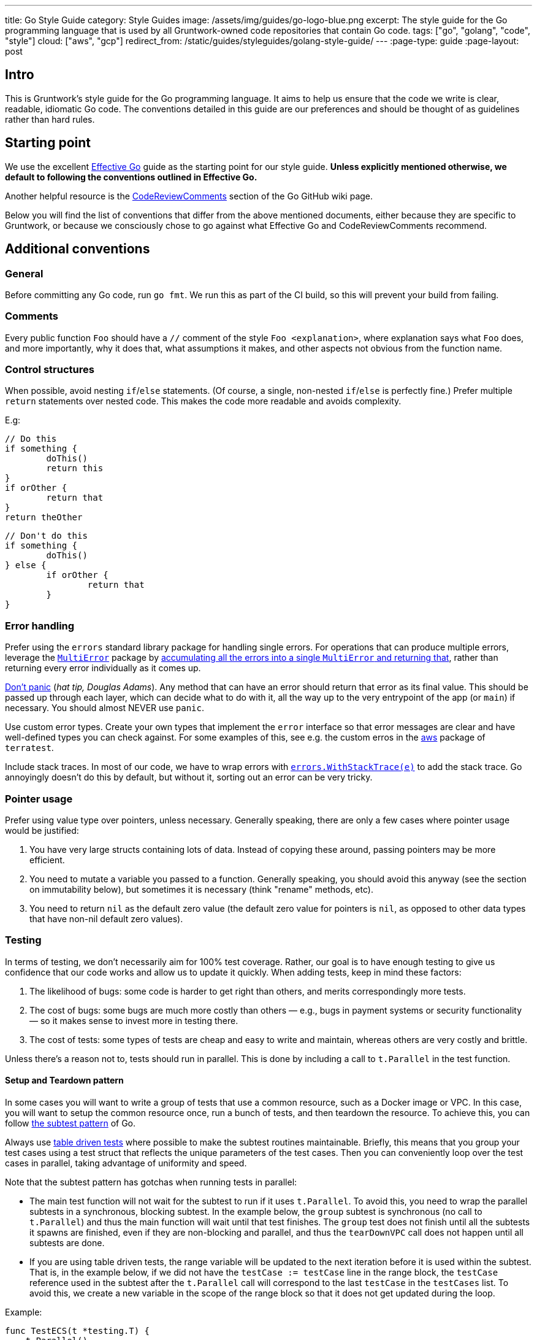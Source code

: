 ---
title: Go Style Guide
category: Style Guides
image: /assets/img/guides/go-logo-blue.png
excerpt: The style guide for the Go programming language that is used by all Gruntwork-owned code repositories that contain Go code.
tags: ["go", "golang", "code", "style"]
cloud: ["aws", "gcp"]
redirect_from: /static/guides/styleguides/golang-style-guide/
---
:page-type: guide
:page-layout: post

:toc:
:toc-placement!:

// GitHub specific settings. See https://gist.github.com/dcode/0cfbf2699a1fe9b46ff04c41721dda74 for details.
ifdef::env-github[]
:tip-caption: :bulb:
:note-caption: :information_source:
:important-caption: :heavy_exclamation_mark:
:caution-caption: :fire:
:warning-caption: :warning:
toc::[]
endif::[]

== Intro
This is Gruntwork's style guide for the Go programming language. It aims to help us ensure that the code we write is
clear, readable, idiomatic Go code. The conventions detailed in this guide are our preferences and should be thought of
as guidelines rather than hard rules.

== Starting point
We use the excellent https://golang.org/doc/effective_go.html[Effective Go] guide as the starting point for our style
guide. **Unless explicitly mentioned otherwise, we default to following the conventions outlined in Effective Go.**

Another helpful resource is the https://github.com/golang/go/wiki/CodeReviewComments[CodeReviewComments] section of the
Go GitHub wiki page.

Below you will find the list of conventions that differ from the above mentioned documents, either because they are
specific to Gruntwork, or because we consciously chose to go against what Effective Go and CodeReviewComments recommend.

== Additional conventions
=== General
Before committing any Go code, run `go fmt`. We run this as part of the CI build, so this will prevent your build from failing.

=== Comments
Every public function `Foo` should have a `//` comment of the style `Foo <explanation>`,
where explanation says what `Foo` does, and more importantly, why it does that, what assumptions it makes, and other
aspects not obvious from the function name.

=== Control structures
When possible, avoid nesting `if`/`else` statements. (Of course, a single, non-nested `if`/`else` is perfectly fine.)
Prefer multiple `return` statements over nested code. This makes the code more readable and avoids complexity.

E.g:
[source,go]
----
// Do this
if something {
	doThis()
	return this
}
if orOther {
	return that
}
return theOther
----

[source,go]
----
// Don't do this
if something {
	doThis()
} else {
	if orOther {
		return that
	}
}
----

=== Error handling
Prefer using the `errors` standard library package for handling single errors. For operations that can produce multiple
errors, leverage the https://github.com/gruntwork-io/terragrunt/blob/master/errors/multierror.go[`MultiError`]
package by https://github.com/gruntwork-io/terragrunt/blob/cb369119bf5c6f3031e914e8554ffe056dcf9e22/cli/hclfmt.go#L62[accumulating
all the errors into a single `MultiError` and returning that], rather than returning every error individually as it comes up.

https://github.com/golang/go/wiki/CodeReviewComments#dont-panic[Don't panic] (_hat tip, Douglas Adams_). Any method that
can have an error should return that error as its final value. This should be passed up through each layer, which can
decide what to do with it, all the way up to the very entrypoint of the app (or `main`) if necessary.
You should almost NEVER use `panic`.

Use custom error types. Create your own types that implement the `error` interface so that error messages are clear
and have well-defined types you can check against. For some examples of this, see e.g. the custom erros in the
https://github.com/gruntwork-io/terratest/blob/master/modules/aws/errors.go[aws] package of `terratest`.

Include stack traces. In most of our code, we have to wrap errors with
https://github.com/gruntwork-io/gruntwork-cli/blob/master/errors/errors.go#L22[`errors.WithStackTrace(e)`] to add the stack trace.
Go annoyingly doesn't do this by default, but without it, sorting out an error can be very tricky.

=== Pointer usage
Prefer using value type over pointers, unless necessary. Generally speaking, there are only a few cases where pointer
usage would be justified:

1. You have very large structs containing lots of data. Instead of copying these around, passing pointers may be more
   efficient.
2. You need to mutate a variable you passed to a function. Generally speaking, you should avoid this anyway (see the
   section on immutability below), but sometimes it is necessary (think "rename" methods, etc).
3. You need to return `nil` as the default zero value (the default zero value for pointers is `nil`, as opposed to other data
   types that have non-nil default zero values).

=== Testing
In terms of testing, we don't necessarily aim for 100% test coverage. Rather, our goal is to have enough testing to give
us confidence that our code works and allow us to update it quickly. When adding tests, keep in mind these factors:

1. The likelihood of bugs: some code is harder to get right than others, and merits correspondingly more tests.
2. The cost of bugs: some bugs are much more costly than others — e.g., bugs in payment systems or security functionality —
   so it makes sense to invest more in testing there.
3. The cost of tests: some types of tests are cheap and easy to write and maintain, whereas others are very costly and brittle.

Unless there's a reason not to, tests should run in parallel. This is done by including a call to `t.Parallel` in the test function.

==== Setup and Teardown pattern

In some cases you will want to write a group of tests that use a common resource, such as a Docker image or VPC.
In this case, you will want to setup the common resource once, run a bunch of tests, and then teardown the resource.
To achieve this, you can follow https://blog.golang.org/subtests[the subtest pattern] of Go.

Always use https://dave.cheney.net/2019/05/07/prefer-table-driven-tests[table driven tests] where possible to make the
subtest routines maintainable. Briefly, this means that you group your test cases using a test struct that reflects
the unique parameters of the test cases. Then you can conveniently loop over the test cases in parallel, taking advantage
of uniformity and speed.

Note that the subtest pattern has gotchas when running tests in parallel:

- The main test function will not wait for the subtest to run if it uses `t.Parallel`. To avoid this, you need to wrap
  the parallel subtests in a synchronous, blocking subtest. In the example below, the `group` subtest is synchronous
  (no call to `t.Parallel`) and thus the main function will wait until that test finishes. The `group` test does not
  finish until all the subtests it spawns are finished, even if they are non-blocking and parallel, and thus the
  `tearDownVPC` call does not happen until all subtests are done.
- If you are using table driven tests, the range variable will be updated to the next iteration before it is used within
  the subtest. That is, in the example below, if we did not have the `testCase := testCase` line in the range block,
  the `testCase` reference used in the subtest after the `t.Parallel` call will correspond to the last `testCase` in the
  `testCases` list. To avoid this, we create a new variable in the scope of the range block so that it does not get
  updated during the loop.

Example:

[source,go]
----
func TestECS(t *testing.T) {
    t.Parallel()

    defer tearDownVPC()
    deployVPC()

    // Wrap the parallel tests in a synchronous test group to
    // ensure that the main test function (the one calling
    // `tearDownVPC` and `deployVPC`) waits until all the
    // subtests are done before running the deferred function.
    t.Run("group", func(t *testing.T) {
        for _, testCase := range testCases {
            // To avoid the range variable from getting updated in the
        	// parallel tests, we bind a new name that is within the
        	// scope of the for block.
            testCase := testCase
            t.Run(testCase.name, func(t *testing.T) {
                t.Parallel()
                testCase.testCode()
            })
        }
    })
}
----

=== Naming things
Prefer descriptive names over short ones. In particular, avoid one-letter variable names, other than in case of very well
known and widely understood conventions, such as `i` for `index` (e.g. in a loop). A  more descriptive name helps with
code understanding and maintenance, at very little cost, given the auto-complete feature in most IDEs and editors.

If a name contains an acronym, only capitalize the first letter of the acronym. E.g. use `someEksCluster` rather than
`someEKSCluster`. We go against the https://github.com/golang/go/wiki/CodeReviewComments#initialisms[recommendation]
here in order to follow the convention already in use by some third party packages we heavily rely on (e.g. `aws-sdk-go`).

==== Constants
Since many languages use `ALL_CAPS` for constants, it is worth calling out explicitly that
https://golang.org/doc/effective_go.html#mixed-caps[Effective Go] recommends using `MixedCaps` for all names, including constants.
Therefore, `region` or `testRegion` for private constants and `Region` or `TestRegion` for public ones is preferred over
`REGION` or `TEST_REGION`.

=== Functional programming practices

==== Immutability
Prefer returning a new value rather than mutating an existing one.

[source,go]
----
// Don't do this
var result int = 0

func main() {
    add(1, 1, &result)
    fmt.Println(result)
}

func add(a, b int, result *int) {
    *result = a + b
}
----

[source,go]
----
// Do this instead
func main() {
    fmt.Println(add(1, 1))
}

func add(a, b int) int {
    return a + b
}
----

==== Pure functions
Prefer functions that take all their inputs as function parameters, instead of reading those inputs via side effects
(e.g., reading from disk or the network or global vars), and whose entire behavior is to return values
(note: errors are values too!), rather than performing side effects (e.g. by writing to disk or the network or global
vars). Of course, you can't avoid side effects forever if you want your code to do something useful, but try to do as
much of your logic with pure functions as you can, try to pass everything around as explicit parameters and return
everything as explicit values, and centralize the side effecting code to a few isolated places.

==== Composition
Build your code out of small, reusable, named functions, that you compose together.


[source,go]
----
// Don't do this
func main() {
    fmt.Println(mulOfSums(1, 1))
}

func mulOfSums(a, b int) int {
    return (a + b) * (a + b)
}
----

[source,go]
----
// Do this instead
func main() {
    fmt.Println(mul(add(1, 1), add(1, 1)))
}

func add(a, b int) int {
    return a + b
}

func mul(a, b int) int {
    return a * b
}
----

=== Repo-specific conventions
==== terratest
Note the existence of methods in terratest which are suffixed with the letter `E`, e.g.
https://github.com/gruntwork-io/terratest/blob/master/modules/aws/account.go#L23[GetAccountIdE]. Methods that have the
suffix `E` return an error as the last return value; methods without `E` mark the test as failed
(e.g., via calling `t.Fail()`) instead of returning an error.
